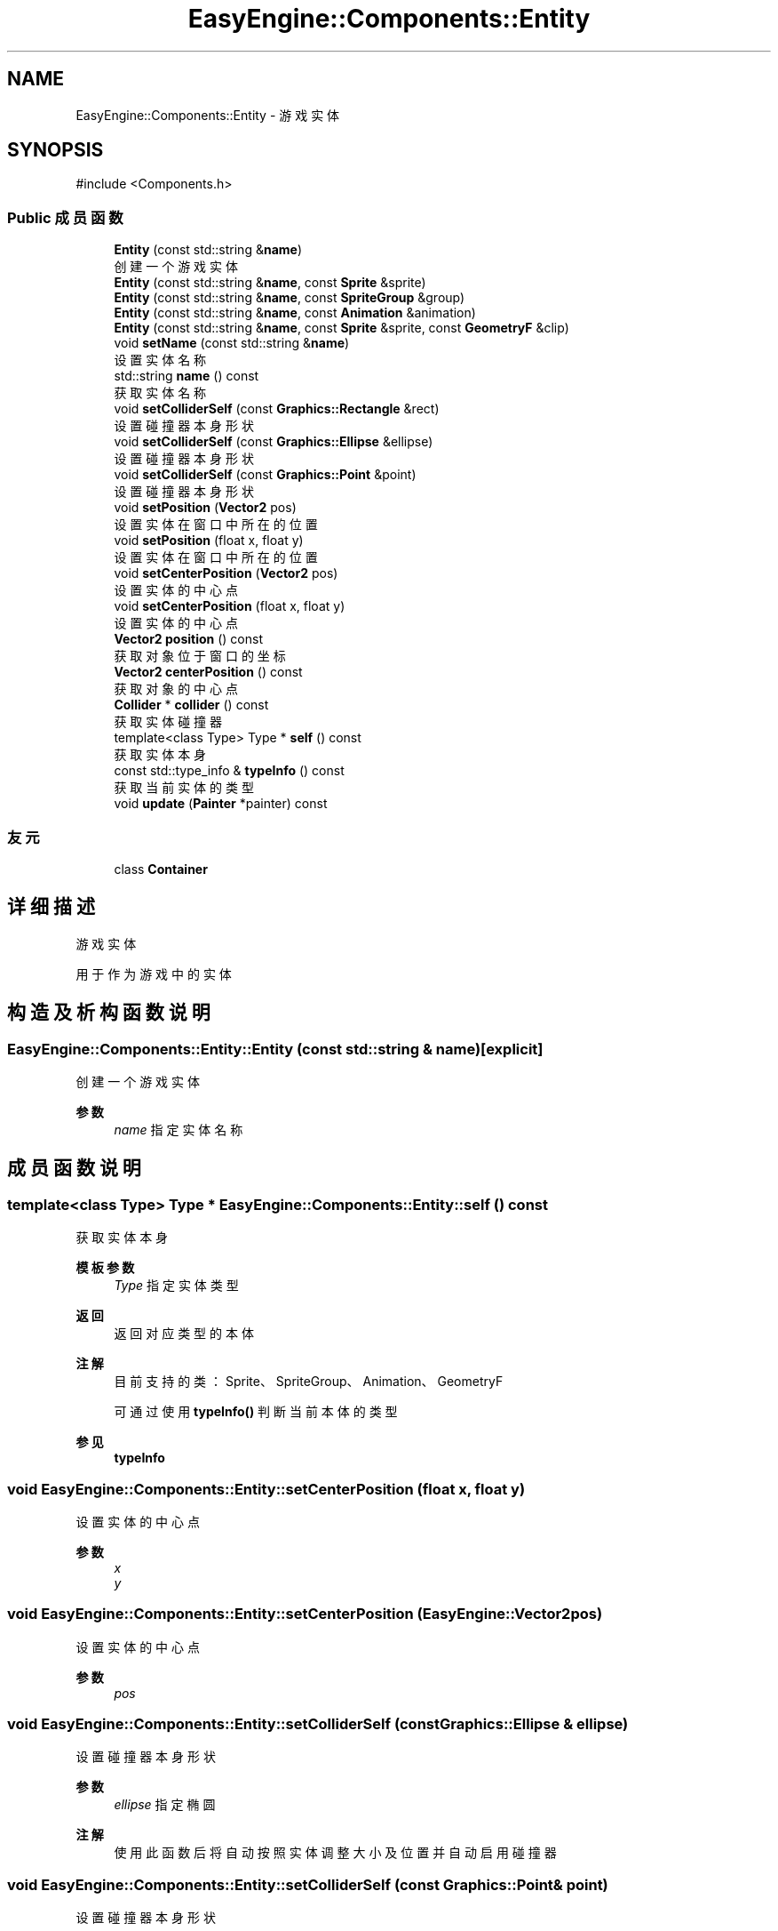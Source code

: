 .TH "EasyEngine::Components::Entity" 3 "Version 0.1.1-beta" "Easy Engine" \" -*- nroff -*-
.ad l
.nh
.SH NAME
EasyEngine::Components::Entity \- 游戏实体  

.SH SYNOPSIS
.br
.PP
.PP
\fR#include <Components\&.h>\fP
.SS "Public 成员函数"

.in +1c
.ti -1c
.RI "\fBEntity\fP (const std::string &\fBname\fP)"
.br
.RI "创建一个游戏实体 "
.ti -1c
.RI "\fBEntity\fP (const std::string &\fBname\fP, const \fBSprite\fP &sprite)"
.br
.ti -1c
.RI "\fBEntity\fP (const std::string &\fBname\fP, const \fBSpriteGroup\fP &group)"
.br
.ti -1c
.RI "\fBEntity\fP (const std::string &\fBname\fP, const \fBAnimation\fP &animation)"
.br
.ti -1c
.RI "\fBEntity\fP (const std::string &\fBname\fP, const \fBSprite\fP &sprite, const \fBGeometryF\fP &clip)"
.br
.ti -1c
.RI "void \fBsetName\fP (const std::string &\fBname\fP)"
.br
.RI "设置实体名称 "
.ti -1c
.RI "std::string \fBname\fP () const"
.br
.RI "获取实体名称 "
.ti -1c
.RI "void \fBsetColliderSelf\fP (const \fBGraphics::Rectangle\fP &rect)"
.br
.RI "设置碰撞器本身形状 "
.ti -1c
.RI "void \fBsetColliderSelf\fP (const \fBGraphics::Ellipse\fP &ellipse)"
.br
.RI "设置碰撞器本身形状 "
.ti -1c
.RI "void \fBsetColliderSelf\fP (const \fBGraphics::Point\fP &point)"
.br
.RI "设置碰撞器本身形状 "
.ti -1c
.RI "void \fBsetPosition\fP (\fBVector2\fP pos)"
.br
.RI "设置实体在窗口中所在的位置 "
.ti -1c
.RI "void \fBsetPosition\fP (float x, float y)"
.br
.RI "设置实体在窗口中所在的位置 "
.ti -1c
.RI "void \fBsetCenterPosition\fP (\fBVector2\fP pos)"
.br
.RI "设置实体的中心点 "
.ti -1c
.RI "void \fBsetCenterPosition\fP (float x, float y)"
.br
.RI "设置实体的中心点 "
.ti -1c
.RI "\fBVector2\fP \fBposition\fP () const"
.br
.RI "获取对象位于窗口的坐标 "
.ti -1c
.RI "\fBVector2\fP \fBcenterPosition\fP () const"
.br
.RI "获取对象的中心点 "
.ti -1c
.RI "\fBCollider\fP * \fBcollider\fP () const"
.br
.RI "获取实体碰撞器 "
.ti -1c
.RI "template<class Type> Type * \fBself\fP () const"
.br
.RI "获取实体本身 "
.ti -1c
.RI "const std::type_info & \fBtypeInfo\fP () const"
.br
.RI "获取当前实体的类型 "
.ti -1c
.RI "void \fBupdate\fP (\fBPainter\fP *painter) const"
.br
.in -1c
.SS "友元"

.in +1c
.ti -1c
.RI "class \fBContainer\fP"
.br
.in -1c
.SH "详细描述"
.PP 
游戏实体 

用于作为游戏中的实体 
.SH "构造及析构函数说明"
.PP 
.SS "EasyEngine::Components::Entity::Entity (const std::string & name)\fR [explicit]\fP"

.PP
创建一个游戏实体 
.PP
\fB参数\fP
.RS 4
\fIname\fP 指定实体名称 
.RE
.PP

.SH "成员函数说明"
.PP 
.SS "template<class Type> Type * EasyEngine::Components::Entity::self () const"

.PP
获取实体本身 
.PP
\fB模板参数\fP
.RS 4
\fIType\fP 指定实体类型 
.RE
.PP
\fB返回\fP
.RS 4
返回对应类型的本体 
.RE
.PP
\fB注解\fP
.RS 4
目前支持的类：Sprite、SpriteGroup、Animation、GeometryF 

.PP
可通过使用 \fBtypeInfo()\fP 判断当前本体的类型 
.RE
.PP
\fB参见\fP
.RS 4
\fBtypeInfo\fP 
.RE
.PP

.SS "void EasyEngine::Components::Entity::setCenterPosition (float x, float y)"

.PP
设置实体的中心点 
.PP
\fB参数\fP
.RS 4
\fIx\fP 
.br
\fIy\fP 
.RE
.PP

.SS "void EasyEngine::Components::Entity::setCenterPosition (\fBEasyEngine::Vector2\fP pos)"

.PP
设置实体的中心点 
.PP
\fB参数\fP
.RS 4
\fIpos\fP 
.RE
.PP

.SS "void EasyEngine::Components::Entity::setColliderSelf (const \fBGraphics::Ellipse\fP & ellipse)"

.PP
设置碰撞器本身形状 
.PP
\fB参数\fP
.RS 4
\fIellipse\fP 指定椭圆 
.RE
.PP
\fB注解\fP
.RS 4
使用此函数后将自动按照实体调整大小及位置并自动启用碰撞器 
.RE
.PP

.SS "void EasyEngine::Components::Entity::setColliderSelf (const \fBGraphics::Point\fP & point)"

.PP
设置碰撞器本身形状 
.PP
\fB参数\fP
.RS 4
\fIpoint\fP 指定圆点 
.RE
.PP
\fB注解\fP
.RS 4
使用此函数后将自动按照实体调整大小及位置并自动启用碰撞器 
.RE
.PP

.SS "void EasyEngine::Components::Entity::setColliderSelf (const \fBGraphics::Rectangle\fP & rect)"

.PP
设置碰撞器本身形状 
.PP
\fB参数\fP
.RS 4
\fIrect\fP 指定矩形 
.RE
.PP
\fB注解\fP
.RS 4
使用此函数后将自动按照实体调整大小及位置并自动启用碰撞器 
.RE
.PP

.SS "void EasyEngine::Components::Entity::setName (const std::string & name)"

.PP
设置实体名称 
.PP
\fB参数\fP
.RS 4
\fIname\fP 新的实体名称 
.RE
.PP

.SS "void EasyEngine::Components::Entity::setPosition (float x, float y)"

.PP
设置实体在窗口中所在的位置 
.PP
\fB参数\fP
.RS 4
\fIx\fP 
.br
\fIy\fP 
.RE
.PP

.SS "void EasyEngine::Components::Entity::setPosition (\fBEasyEngine::Vector2\fP pos)"

.PP
设置实体在窗口中所在的位置 
.PP
\fB参数\fP
.RS 4
\fIpos\fP 
.RE
.PP

.SS "const std::type_info & EasyEngine::Components::Entity::typeInfo () const"

.PP
获取当前实体的类型 
.PP
\fB返回\fP
.RS 4
返回一个类型信息，可用于 \fBself()\fP 上获取本体 
.RE
.PP
\fB注解\fP
.RS 4
对于未存放本体的游戏实体，将返回 void 类型 
.RE
.PP
\fB参见\fP
.RS 4
\fBself\fP 
.RE
.PP


.SH "作者"
.PP 
由 Doyxgen 通过分析 Easy Engine 的 源代码自动生成\&.
